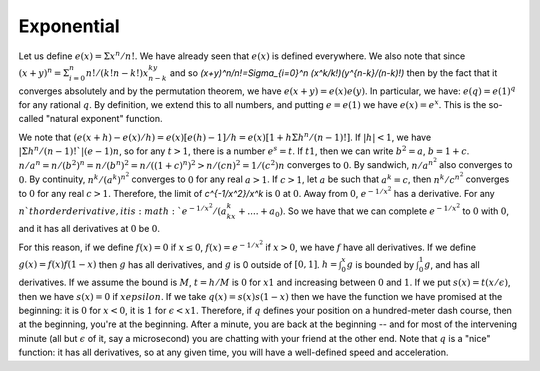Exponential
===========
Let us define :math:`e(x)=\Sigma x^n/n!`. We have already seen that :math:`e(x)` is defined everywhere. We also note that since :math:`(x+y)^n=\Sigma_{i=0}^n n!/(k!n-k!)x^ky^{n-k}` and so `(x+y)^n/n!=\Sigma_{i=0}^n (x^k/k!)(y^{n-k}/(n-k)!)` then by the fact that it converges absolutely and by the permutation theorem, we have :math:`e(x+y)=e(x)e(y)`. In particular, we have: :math:`e(q)=e(1)^q` for any rational :math:`q`. By definition, we extend this to all numbers, and putting :math:`e=e(1)` we have :math:`e(x)=e^x`. This is the so-called "natural exponent" function.

We note that :math:`(e(x+h)-e(x)/h)=e(x)[e(h)-1]/h=e(x)[1+h\Sigma h^n/(n-1)!]`. If :math:`|h|<1`, we have :math:`|\Sigma h^n/(n-1)!`|(e-1)n`, so for any :math:`t>1`, there is a number :math:`e^s=t`. If :math:`t1`, then we can write :math:`b^2=a`, :math:`b=1+c`. :math:`n/a^n=n/(b^2)^n=n/(b^n)^2=n/((1+c)^n)^2>n/(cn)^2=1/(c^2)n` converges to :math:`0`. By sandwich, :math:`n/a^{n^2}` also converges to :math:`0`. By continuity, :math:`n^k/(a^k)^{n^2}` converges to :math:`0` for any real :math:`a>1`. If :math:`c>1`, let :math:`a` be such that :math:`a^k=c`, then :math:`n^k/c^{n^2}` converges to :math:`0` for any real :math:`c>1`. Therefore, the limit of `c^{-1/x^2}/x^k` is :math:`0` at :math:`0`. Away from :math:`0`, :math:`e^{-1/x^2}` has a derivative. For any :math:`n`th order derivative, it is :math:`e^{-1/x^2}/(a_kx^k+....+a_0)`. So we have that we can complete :math:`e^{-1/x^2}` to :math:`0` with :math:`0`, and it has all derivatives at :math:`0` be :math:`0`.

For this reason, if we define :math:`f(x)=0` if :math:`x\leq 0`, :math:`f(x)=e^{-1/x^2}` if :math:`x>0`, we have :math:`f` have all derivatives. If we define :math:`g(x)=f(x)f(1-x)` then :math:`g` has all derivatives, and :math:`g` is 0 outside of :math:`[0,1]`. :math:`h=\int_0^x g` is bounded by :math:`\int_0^1 g`, and has all derivatives. If we assume the bound is :math:`M`, :math:`t=h/M` is :math:`0` for :math:`x1` and increasing between :math:`0` and :math:`1`. If we put :math:`s(x)=t(x/\epsilon)`, then we have :math:`s(x)=0` if :math:`xepsilon`. If we take :math:`q(x)=s(x)s(1-x)` then we have the function we have promised at the beginning: it is :math:`0` for :math:`x<0`, it is :math:`1` for :math:`\epsilon<x1`. Therefore, if :math:`q` defines your position on a hundred-meter dash course, then at the beginning, you're at the beginning. After a minute, you are back at the beginning -- and for most of the intervening minute (all but :math:`\epsilon` of it, say a microsecond) you are chatting with your friend at the other end. Note that :math:`q` is a "nice" function: it has all derivatives, so at any given time, you will have a well-defined speed and acceleration.
